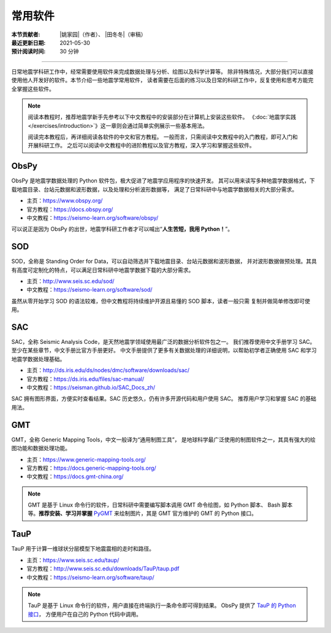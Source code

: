 常用软件
========

:本节贡献者: |姚家园|\（作者）、
             |田冬冬|\（审稿）
:最近更新日期: 2021-05-30
:预计阅读时间: 30 分钟

----

日常地震学科研工作中，经常需要使用软件来完成数据处理与分析、绘图以及科学计算等。
除非特殊情况，大部分我们可以直接使用他人开发好的软件。本节介绍一些地震学常用软件，
读者需要在后面的练习以及日常的科研工作中，反复使用和思考方能完全掌握这些软件。

.. note::

   阅读本教程时，推荐地震学新手先参考以下中文教程中的安装部分在计算机上安装这些软件。
   《\ :doc:`地震学实践 </exercises/introduction>`\ 》这一章则会通过简单实例展示一些基本用法。

   阅读完本教程后，再详细阅读各软件的中文和官方教程。
   一般而言，只需阅读中文教程中的入门教程，即可入门和开展科研工作。
   之后可以阅读中文教程中的进阶教程以及官方教程，深入学习和掌握这些软件。

ObsPy
------

ObsPy 是地震学数据处理的 Python 软件包，极大促进了地震学应用程序的快速开发。
其可以用来读写多种地震学数据格式，下载地震目录、台站元数据和波形数据，以及处理和分析波形数据等，
满足了日常科研中与地震学数据相关的大部分需求。

- 主页：https://www.obspy.org/
- 官方教程：https://docs.obspy.org/
- 中文教程：https://seismo-learn.org/software/obspy/

可以说正是因为 ObsPy 的出世，地震学科研工作者才可以喊出“\ **人生苦短，我用 Python！**\ ”。

SOD
---

SOD，全称是 Standing Order for Data，可以自动筛选并下载地震目录、台站元数据和波形数据，
并对波形数据做预处理。其具有高度可定制化的特点，可以满足日常科研中地震学数据下载的大部分需求。

- 主页：http://www.seis.sc.edu/sod/
- 中文教程：https://seismo-learn.org/software/sod/

虽然从零开始学习 SOD 的语法较难，但中文教程将持续维护开源且易懂的 SOD 脚本，读者一般只需
复制并做简单修改即可使用。

SAC
---

SAC，全称 Seismic Analysis Code，是天然地震学领域使用最广泛的数据分析软件包之一。
我们推荐使用中文手册学习 SAC。至少在某些章节，中文手册比官方手册更好。
中文手册提供了更多有关数据处理的详细说明，以帮助初学者正确使用 SAC 和学习地震学数据处理基础。

- 主页：http://ds.iris.edu/ds/nodes/dmc/software/downloads/sac/
- 官方教程：https://ds.iris.edu/files/sac-manual/
- 中文教程：https://seisman.github.io/SAC_Docs_zh/

SAC 拥有图形界面，方便实时查看结果。SAC 历史悠久，仍有许多开源代码和用户使用 SAC。
推荐用户学习和掌握 SAC 的基础用法。

GMT
---

GMT，全称 Generic Mapping Tools，中文一般译为“通用制图工具”，
是地球科学最广泛使用的制图软件之一，其具有强大的绘图功能和数据处理功能。

- 主页：https://www.generic-mapping-tools.org/
- 官方教程：https://docs.generic-mapping-tools.org/
- 中文教程：https://docs.gmt-china.org/

.. note::

   GMT 是基于 Linux 命令行的软件，日常科研中需要编写脚本调用 GMT 命令绘图，如 Python 脚本、
   Bash 脚本等。**推荐安装、学习并掌握** `PyGMT <https://www.pygmt.org/latest/>`__
   来绘制图片，其是 GMT 官方维护的 GMT 的 Python 接口。

TauP
----

TauP 用于计算一维球状分层模型下地震震相的走时和路径。

- 主页：https://www.seis.sc.edu/taup/
- 官方教程：http://www.seis.sc.edu/downloads/TauP/taup.pdf
- 中文教程：https://seismo-learn.org/software/taup/

.. note::

   TauP 是基于 Linux 命令行的软件，用户直接在终端执行一条命令即可得到结果。
   ObsPy 提供了 `TauP 的 Python 接口 <https://docs.obspy.org/packages/obspy.taup.html>`__\ ，
   方便用户在自己的 Python 代码中调用。
